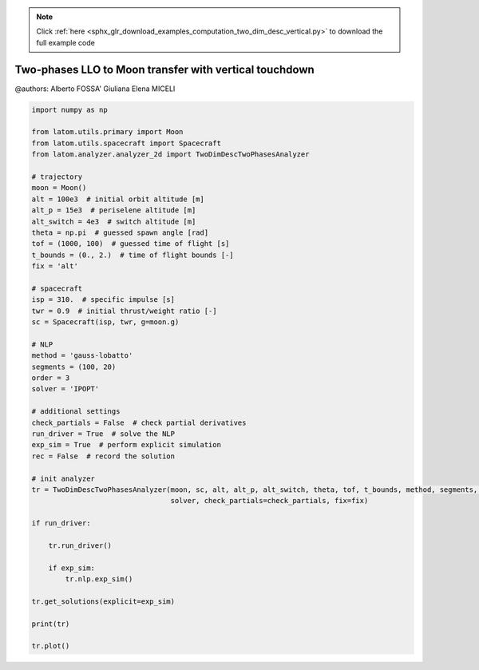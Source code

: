 .. note::
    :class: sphx-glr-download-link-note

    Click :ref:`here <sphx_glr_download_examples_computation_two_dim_desc_vertical.py>` to download the full example code
.. rst-class:: sphx-glr-example-title

.. _sphx_glr_examples_computation_two_dim_desc_vertical.py:


Two-phases LLO to Moon transfer with vertical touchdown
=======================================================

@authors: Alberto FOSSA' Giuliana Elena MICELI


.. code-block:: default


    import numpy as np

    from latom.utils.primary import Moon
    from latom.utils.spacecraft import Spacecraft
    from latom.analyzer.analyzer_2d import TwoDimDescTwoPhasesAnalyzer

    # trajectory
    moon = Moon()
    alt = 100e3  # initial orbit altitude [m]
    alt_p = 15e3  # periselene altitude [m]
    alt_switch = 4e3  # switch altitude [m]
    theta = np.pi  # guessed spawn angle [rad]
    tof = (1000, 100)  # guessed time of flight [s]
    t_bounds = (0., 2.)  # time of flight bounds [-]
    fix = 'alt'

    # spacecraft
    isp = 310.  # specific impulse [s]
    twr = 0.9  # initial thrust/weight ratio [-]
    sc = Spacecraft(isp, twr, g=moon.g)

    # NLP
    method = 'gauss-lobatto'
    segments = (100, 20)
    order = 3
    solver = 'IPOPT'

    # additional settings
    check_partials = False  # check partial derivatives
    run_driver = True  # solve the NLP
    exp_sim = True  # perform explicit simulation
    rec = False  # record the solution

    # init analyzer
    tr = TwoDimDescTwoPhasesAnalyzer(moon, sc, alt, alt_p, alt_switch, theta, tof, t_bounds, method, segments, order,
                                     solver, check_partials=check_partials, fix=fix)

    if run_driver:

        tr.run_driver()

        if exp_sim:
            tr.nlp.exp_sim()

    tr.get_solutions(explicit=exp_sim)

    print(tr)

    tr.plot()


.. rst-class:: sphx-glr-timing

   **Total running time of the script:** ( 0 minutes  0.000 seconds)


.. _sphx_glr_download_examples_computation_two_dim_desc_vertical.py:


.. only :: html

 .. container:: sphx-glr-footer
    :class: sphx-glr-footer-example



  .. container:: sphx-glr-download

     :download:`Download Python source code: two_dim_desc_vertical.py <two_dim_desc_vertical.py>`



  .. container:: sphx-glr-download

     :download:`Download Jupyter notebook: two_dim_desc_vertical.ipynb <two_dim_desc_vertical.ipynb>`


.. only:: html

 .. rst-class:: sphx-glr-signature

    `Gallery generated by Sphinx-Gallery <https://sphinx-gallery.github.io>`_
